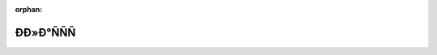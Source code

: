 .. meta::ed6d863a9407858d7db949867e66443fc8fb8fabbb9f983789b97e6f89dee3497fb8ac2798c3ea7756be8a0c8b000b23033b1e97101942f851c69a866cfc53e0

:orphan:

.. title:: Globalizer: ÐÐ»Ð°ÑÑÑ

ÐÐ»Ð°ÑÑÑ
============

.. container:: doxygen-content

   
   .. raw:: html
     :file: annotated.html
